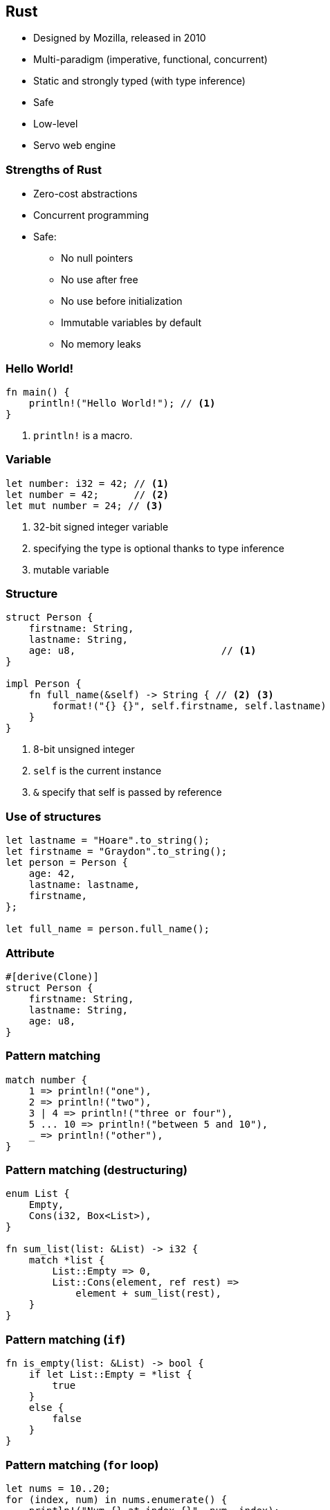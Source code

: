 [data-background="images/rust.png", data-background-size="288px", data-state="top-right"]
== Rust

* Designed by Mozilla, released in 2010
* Multi-paradigm (imperative, functional, concurrent)
* Static and strongly typed (with type inference)
* Safe
* Low-level
* Servo web engine

=== Strengths of Rust

* Zero-cost abstractions
* Concurrent programming
* Safe:
** No null pointers
** No use after free
** No use before initialization
** Immutable variables by default
** No memory leaks

=== Hello World!

[source, rust]
----
fn main() {
    println!("Hello World!"); // <1>
}
----
<1> `println!` is a macro.

=== Variable

[source, rust]
----
let number: i32 = 42; // <1>
let number = 42;      // <2>
let mut number = 24; // <3>
----
<1> 32-bit signed integer variable
<2> specifying the type is optional thanks to type inference
<3> mutable variable

=== Structure

[source, rust]
----
struct Person {
    firstname: String,
    lastname: String,
    age: u8,                         // <1>
}

impl Person {
    fn full_name(&self) -> String { // <2> <3>
        format!("{} {}", self.firstname, self.lastname)
    }
}
----
<1> 8-bit unsigned integer
<2> `self` is the current instance
<3> `&` specify that self is passed by reference

=== Use of structures

[source, rust]
----
let lastname = "Hoare".to_string();
let firstname = "Graydon".to_string();
let person = Person {
    age: 42,
    lastname: lastname,
    firstname,
};

let full_name = person.full_name();
----

=== Attribute

[source, rust]
----
#[derive(Clone)]
struct Person {
    firstname: String,
    lastname: String,
    age: u8,
}
----

=== Pattern matching

[source, rust]
----
match number {
    1 => println!("one"),
    2 => println!("two"),
    3 | 4 => println!("three or four"),
    5 ... 10 => println!("between 5 and 10"),
    _ => println!("other"),
}
----

=== Pattern matching (destructuring)

[source, rust]
----
enum List {
    Empty,
    Cons(i32, Box<List>),
}

fn sum_list(list: &List) -> i32 {
    match *list {
        List::Empty => 0,
        List::Cons(element, ref rest) =>
            element + sum_list(rest),
    }
}
----


=== Pattern matching (`if`)

[source, rust]
----
fn is_empty(list: &List) -> bool {
    if let List::Empty = *list {
        true
    }
    else {
        false
    }
}
----

=== Pattern matching (`for` loop)

[source, rust]
----
let nums = 10..20;
for (index, num) in nums.enumerate() {
    println!("Num {} at index {}", num, index);
}

let nums = 10..20;
for tuple in nums.enumerate() {
    println!("Num {} at index {}", tuple.1, tuple.0);
}
----

=== Expressions

[source, rust]
----
let text =
    if number > 42 {      // <1>
        "greater than 42" // <2>
    }
    else {
        "lesser than or equal to 42"
    };
----
<1> `if` is an expression
<2> no semicolon

=== Function

[source, rust]
----
fn max(number1: i32, number2: i32) -> i32 {
    if number1 > number2 {
        number1
    }
    else {
        number2
    }
}
----
